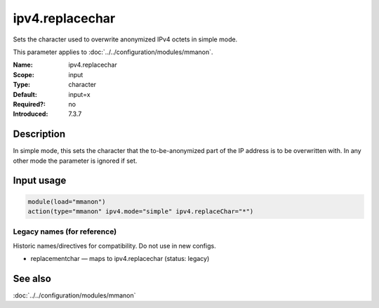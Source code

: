 .. _param-mmanon-ipv4-replacechar:
.. _mmanon.parameter.input.ipv4-replacechar:

ipv4.replacechar
================

.. index::
   single: mmanon; ipv4.replacechar
   single: ipv4.replacechar

.. summary-start

Sets the character used to overwrite anonymized IPv4 octets in simple mode.

.. summary-end

This parameter applies to :doc:`../../configuration/modules/mmanon`.

:Name: ipv4.replacechar
:Scope: input
:Type: character
:Default: input=x
:Required?: no
:Introduced: 7.3.7

Description
-----------
In simple mode, this sets the character that the to-be-anonymized part of the IP
address is to be overwritten with. In any other mode the parameter is ignored if
set.

Input usage
-----------
.. _mmanon.parameter.input.ipv4-replacechar-usage:

.. code-block:: rsyslog

   module(load="mmanon")
   action(type="mmanon" ipv4.mode="simple" ipv4.replaceChar="*")

Legacy names (for reference)
~~~~~~~~~~~~~~~~~~~~~~~~~~~~
Historic names/directives for compatibility. Do not use in new configs.

.. _mmanon.parameter.legacy.replacementchar:

- replacementchar — maps to ipv4.replacechar (status: legacy)

.. index::
   single: mmanon; replacementchar
   single: replacementchar

See also
--------
:doc:`../../configuration/modules/mmanon`
